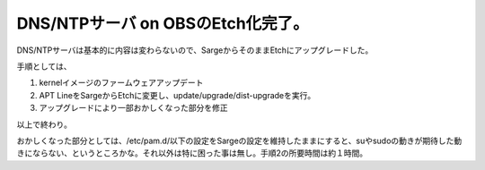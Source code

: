 DNS/NTPサーバ on OBSのEtch化完了。
==================================

DNS/NTPサーバは基本的に内容は変わらないので、SargeからそのままEtchにアップグレードした。

手順としては、

#. kernelイメージのファームウェアアップデート

#. APT LineをSargeからEtchに変更し、update/upgrade/dist-upgradeを実行。

#. アップグレードにより一部おかしくなった部分を修正

以上で終わり。

おかしくなった部分としては、/etc/pam.d/以下の設定をSargeの設定を維持したままにすると、suやsudoの動きが期待した動きにならない、というところかな。それ以外は特に困った事は無し。手順2の所要時間は約１時間。






.. author:: default
.. categories:: Debian,Ops
.. tags::
.. comments::
